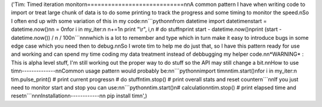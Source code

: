 ('Tim: Timed iteration monitor\n============================\n\nA common pattern I have when writing code to import or treat large chunk of data is to do some printing to track the progress and some timing to monitor the speed.\nSo I often end up with some variation of this in my code:\n\n```python\nfrom datetime import datetime\nstart = datetime.now()\nn = 0\nfor i in my_iter:\n    n+=1\n    print "\\r", i,\n    # do stuff\nprint start - datetime.now()\nprint (start - datetime.now()) / n / 100\n```\n\n\nwhich is a lot to remember and type which in turn make it easy to introduce bugs in some edge case which you need then to debug.\n\nSo I wrote tim to help me do just that, so I have this pattern ready for use and working and can spend my time coding my data treatment instead of debbugging my helper code.\n\n*WARNING* : This is alpha level stuff, I\'m still working out the proper way to do stuff so the API may still change a bit.\n\nHow to use tim\n--------------\n\nCommon usage pattern would probably be:\n\n```python\nimport tim\n\ntim.start()\nfor i in my_iter:\n    tim.pulse_print() # print current progress\n    # do stuff\ntim.stop() # print overall stats and reset counter\n```\n\nIf you just need to monitor start and stop you can use:\n\n```python\ntim.start()\n# calculation\ntim.stop() # print elapsed time and reset\n```\n\n\nInstallation\n------------\n\n    pip install tim\n',)


